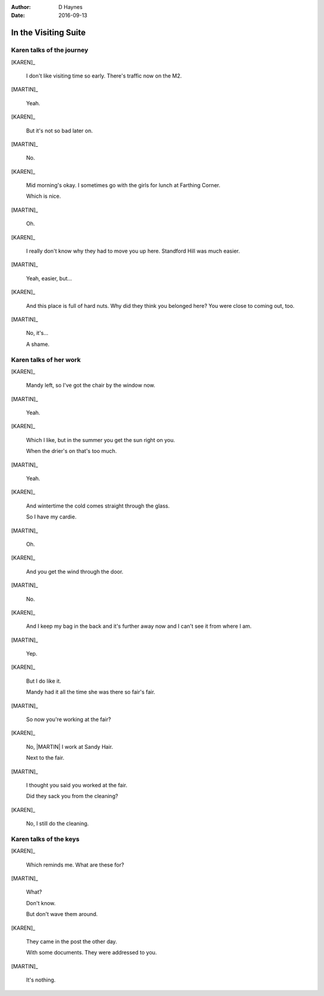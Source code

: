 ..  vim: textwidth=84

..  Titling ##++::==~~--''``
    Scene ~~
    Shot --

:author: D Haynes
:date: 2016-09-13

.. character:: KAREN

   :name: Karen Sheppey

   A beautician in her late forties.

    * Works in `Sandy Hair`, Leysdown-on-Sea.
    * Very organised.
    * Has always looked after |MARTIN|.
    * Grateful to |HERO| for being good cellmate. Worried about what comes next.

.. character:: MARTIN

   :name: Martin Sheppey

   A small-time offender in his mid forties.

    * Can't read. Dislocated.
    * Does what he's told. Wants a quiet life.
    * Misbehaved at Standford Hill to see less of |KAREN|.

.. character:: HERO

   The player character.

.. character:: HINT

   Actors can take this role to give helpful information. Breaks fourth wall.

.. object:: KEYS

   :type: addisonarches.types.Keys

In the Visiting Suite
~~~~~~~~~~~~~~~~~~~~~


.. location::
   :addisonarches.locations.Pentonville.Suite: daytime

   HM Prison Pentonville, J Wing.


Karen talks of the journey
--------------------------


[KAREN]_

    I don't like visiting time so early. There's traffic now on the M2.

[MARTIN]_

    Yeah.

[KAREN]_

    But it's not so bad later on.

[MARTIN]_

    No.

[KAREN]_

    Mid morning's okay. I sometimes go with the girls for lunch at Farthing Corner.

    Which is nice.

[MARTIN]_

    Oh.

[KAREN]_

    I really don't know why they had to move you up here. Standford Hill was much
    easier.

[MARTIN]_

    Yeah, easier, but...

[KAREN]_

    And this place is full of hard nuts. Why did they think you belonged here? You were
    close to coming out, too.

[MARTIN]_

    No, it's...

    A shame.

Karen talks of her work
-----------------------


[KAREN]_

    Mandy left, so I've got the chair by the window now.

[MARTIN]_

    Yeah.

[KAREN]_

    Which I like, but in the summer you get the sun right on you.

    When the drier's on that's too much.

[MARTIN]_

    Yeah.

[KAREN]_

    And wintertime the cold comes straight through the glass.

    So I have my cardie.

[MARTIN]_

    Oh.

[KAREN]_

    And you get the wind through the door.

[MARTIN]_

    No.

[KAREN]_

    And I keep my bag in the back and it's further away now and I can't see it from
    where I am.

[MARTIN]_

    Yep.


[KAREN]_

    But I do like it.

    Mandy had it all the time she was there so fair's fair.


[MARTIN]_

    So now you're working at the fair?


[KAREN]_

    No, |MARTIN| I work at Sandy Hair.

    Next to the fair.

[MARTIN]_

    I thought you said you worked at the fair.

    Did they sack you from the cleaning?

[KAREN]_

    No, I still do the cleaning.

Karen talks of the keys
-----------------------


[KAREN]_

    Which reminds me. What are these for?

    .. direction:: jingle |KEYS|

[MARTIN]_

    What?

    Don't know.

    But don't wave them around.

[KAREN]_

    They came in the post the other day.

    With some documents. They were addressed to you.

[MARTIN]_

    It's nothing.


.. All characters remain. Looping scene.
